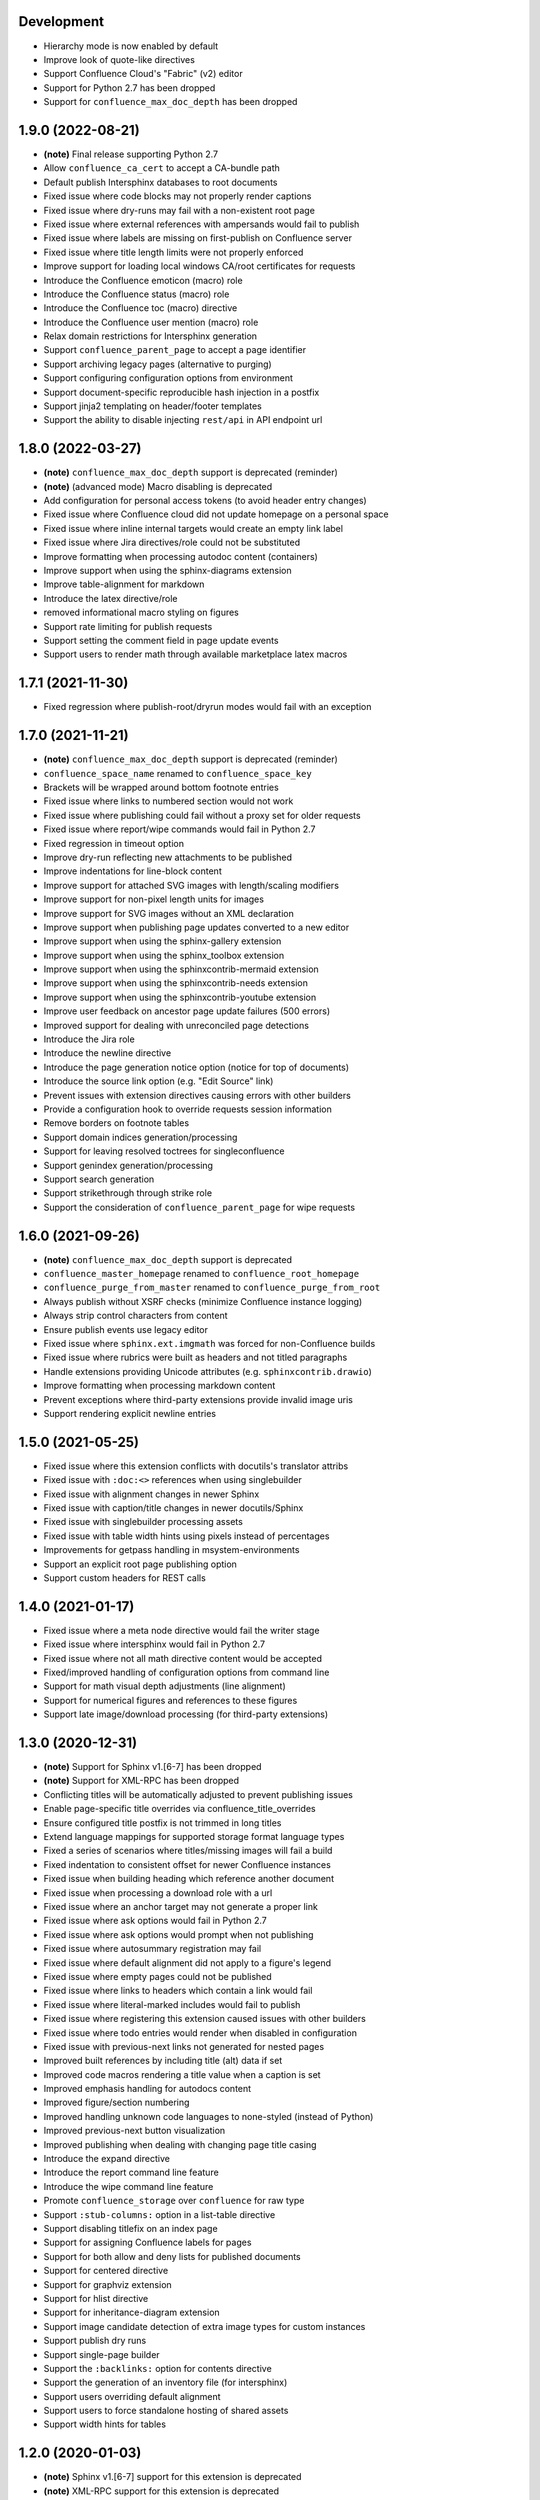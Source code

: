 Development
===========

* Hierarchy mode is now enabled by default
* Improve look of quote-like directives
* Support Confluence Cloud's "Fabric" (v2) editor
* Support for Python 2.7 has been dropped
* Support for ``confluence_max_doc_depth`` has been dropped

1.9.0 (2022-08-21)
==================

* **(note)** Final release supporting Python 2.7
* Allow ``confluence_ca_cert`` to accept a CA-bundle path
* Default publish Intersphinx databases to root documents
* Fixed issue where code blocks may not properly render captions
* Fixed issue where dry-runs may fail with a non-existent root page
* Fixed issue where external references with ampersands would fail to publish
* Fixed issue where labels are missing on first-publish on Confluence server
* Fixed issue where title length limits were not properly enforced
* Improve support for loading local windows CA/root certificates for requests
* Introduce the Confluence emoticon (macro) role
* Introduce the Confluence status (macro) role
* Introduce the Confluence toc (macro) directive
* Introduce the Confluence user mention (macro) role
* Relax domain restrictions for Intersphinx generation
* Support ``confluence_parent_page`` to accept a page identifier
* Support archiving legacy pages (alternative to purging)
* Support configuring configuration options from environment
* Support document-specific reproducible hash injection in a postfix
* Support jinja2 templating on header/footer templates
* Support the ability to disable injecting ``rest/api`` in API endpoint url

1.8.0 (2022-03-27)
==================

* **(note)** ``confluence_max_doc_depth`` support is deprecated (reminder)
* **(note)** (advanced mode) Macro disabling is deprecated
* Add configuration for personal access tokens (to avoid header entry changes)
* Fixed issue where Confluence cloud did not update homepage on a personal space
* Fixed issue where inline internal targets would create an empty link label
* Fixed issue where Jira directives/role could not be substituted
* Improve formatting when processing autodoc content (containers)
* Improve support when using the sphinx-diagrams extension
* Improve table-alignment for markdown
* Introduce the latex directive/role
* removed informational macro styling on figures
* Support rate limiting for publish requests
* Support setting the comment field in page update events
* Support users to render math through available marketplace latex macros

1.7.1 (2021-11-30)
==================

* Fixed regression where publish-root/dryrun modes would fail with an exception

1.7.0 (2021-11-21)
==================

* **(note)** ``confluence_max_doc_depth`` support is deprecated (reminder)
* ``confluence_space_name`` renamed to ``confluence_space_key``
* Brackets will be wrapped around bottom footnote entries
* Fixed issue where links to numbered section would not work
* Fixed issue where publishing could fail without a proxy set for older requests
* Fixed issue where report/wipe commands would fail in Python 2.7
* Fixed regression in timeout option
* Improve dry-run reflecting new attachments to be published
* Improve indentations for line-block content
* Improve support for attached SVG images with length/scaling modifiers
* Improve support for non-pixel length units for images
* Improve support for SVG images without an XML declaration
* Improve support when publishing page updates converted to a new editor
* Improve support when using the sphinx-gallery extension
* Improve support when using the sphinx_toolbox extension
* Improve support when using the sphinxcontrib-mermaid extension
* Improve support when using the sphinxcontrib-needs extension
* Improve support when using the sphinxcontrib-youtube extension
* Improve user feedback on ancestor page update failures (500 errors)
* Improved support for dealing with unreconciled page detections
* Introduce the Jira role
* Introduce the newline directive
* Introduce the page generation notice option (notice for top of documents)
* Introduce the source link option (e.g. "Edit Source" link)
* Prevent issues with extension directives causing errors with other builders
* Provide a configuration hook to override requests session information
* Remove borders on footnote tables
* Support domain indices generation/processing
* Support for leaving resolved toctrees for singleconfluence
* Support genindex generation/processing
* Support search generation
* Support strikethrough through strike role
* Support the consideration of ``confluence_parent_page`` for wipe requests

1.6.0 (2021-09-26)
==================

* **(note)** ``confluence_max_doc_depth`` support is deprecated
* ``confluence_master_homepage`` renamed to ``confluence_root_homepage``
* ``confluence_purge_from_master`` renamed to ``confluence_purge_from_root``
* Always publish without XSRF checks (minimize Confluence instance logging)
* Always strip control characters from content
* Ensure publish events use legacy editor
* Fixed issue where ``sphinx.ext.imgmath`` was forced for non-Confluence builds
* Fixed issue where rubrics were built as headers and not titled paragraphs
* Handle extensions providing Unicode attributes (e.g. ``sphinxcontrib.drawio``)
* Improve formatting when processing markdown content
* Prevent exceptions where third-party extensions provide invalid image uris
* Support rendering explicit newline entries

1.5.0 (2021-05-25)
==================

* Fixed issue where this extension conflicts with docutils's translator attribs
* Fixed issue with ``:doc:<>`` references when using singlebuilder
* Fixed issue with alignment changes in newer Sphinx
* Fixed issue with caption/title changes in newer docutils/Sphinx
* Fixed issue with singlebuilder processing assets
* Fixed issue with table width hints using pixels instead of percentages
* Improvements for getpass handling in msystem-environments
* Support an explicit root page publishing option
* Support custom headers for REST calls

1.4.0 (2021-01-17)
==================

* Fixed issue where a meta node directive would fail the writer stage
* Fixed issue where intersphinx would fail in Python 2.7
* Fixed issue where not all math directive content would be accepted
* Fixed/improved handling of configuration options from command line
* Support for math visual depth adjustments (line alignment)
* Support for numerical figures and references to these figures
* Support late image/download processing (for third-party extensions)

1.3.0 (2020-12-31)
==================

* **(note)** Support for Sphinx v1.[6-7] has been dropped
* **(note)** Support for XML-RPC has been dropped
* Conflicting titles will be automatically adjusted to prevent publishing issues
* Enable page-specific title overrides via confluence_title_overrides
* Ensure configured title postfix is not trimmed in long titles
* Extend language mappings for supported storage format language types
* Fixed a series of scenarios where titles/missing images will fail a build
* Fixed indentation to consistent offset for newer Confluence instances
* Fixed issue when building heading which reference another document
* Fixed issue when processing a download role with a url
* Fixed issue where an anchor target may not generate a proper link
* Fixed issue where ask options would fail in Python 2.7
* Fixed issue where ask options would prompt when not publishing
* Fixed issue where autosummary registration may fail
* Fixed issue where default alignment did not apply to a figure's legend
* Fixed issue where empty pages could not be published
* Fixed issue where links to headers which contain a link would fail
* Fixed issue where literal-marked includes would fail to publish
* Fixed issue where registering this extension caused issues with other builders
* Fixed issue where todo entries would render when disabled in configuration
* Fixed issue with previous-next links not generated for nested pages
* Improved built references by including title (alt) data if set
* Improved code macros rendering a title value when a caption is set
* Improved emphasis handling for autodocs content
* Improved figure/section numbering
* Improved handling unknown code languages to none-styled (instead of Python)
* Improved previous-next button visualization
* Improved publishing when dealing with changing page title casing
* Introduce the expand directive
* Introduce the report command line feature
* Introduce the wipe command line feature
* Promote ``confluence_storage`` over ``confluence`` for raw type
* Support ``:stub-columns:`` option in a list-table directive
* Support disabling titlefix on an index page
* Support for assigning Confluence labels for pages
* Support for both allow and deny lists for published documents
* Support for centered directive
* Support for graphviz extension
* Support for hlist directive
* Support for inheritance-diagram extension
* Support image candidate detection of extra image types for custom instances
* Support publish dry runs
* Support single-page builder
* Support the ``:backlinks:`` option for contents directive
* Support the generation of an inventory file (for intersphinx)
* Support users overriding default alignment
* Support users to force standalone hosting of shared assets
* Support width hints for tables

1.2.0 (2020-01-03)
==================

* **(note)** Sphinx v1.[6-7] support for this extension is deprecated
* **(note)** XML-RPC support for this extension is deprecated
* Fixed issue when using hierarchy on Sphinx 2.1+ (new citations domain)
* Fixed issue with document names with path separators for windows users
* Fixed issue with multi-line description signatures (e.g. C++ autodocs)
* Fixed issue with processing hidden toctrees
* Fixed issue with Unicode paths with ``confluence_publish_subset`` and Python
  2.7
* Improved formatting for option list arguments
* Improved handling and feedback when configured with incorrect publish instance
* Improved name management for published assets
* Improved reference linking for Sphinx domains capability (meth, attr, etc.)
* Introduce a series of Jira directives
* Support ``firstline`` parameter in the code block macro
* Support base admonition directive
* Support Confluence 7 series newline management
* Support default alignment in Sphinx 2.1+
* Support document postfixes
* Support for generated image assets (asterisk marked)
* Support passthrough authentication handlers for REST calls
* Support previous/next navigation
* Support prompting for publish username
* Support ``sphinx.ext.autosummary`` extension
* Support ``sphinx.ext.todo`` extension
* Support the math directive
* Support toctree's numbered option
* Support users injecting cookie data (for authentication) into REST calls

1.1.0 (2019-03-16)
==================

* Repackaged release (see `sphinx-contrib/confluencebuilder#192`_)

1.0.0 (2019-03-14)
==================

* All Confluence-based macros can be restricted by the user
* Block quotes with attribution are styled with Confluence quotes
* Citations/footnotes now have back references
* Enumerated lists now support various styling types
* Fixed issue with enumerated lists breaking build on older Sphinx versions
* Fixed issue with relative-provided header/footer assets
* Fixed issues where table-of-contents may generate broken links
* Improve support with interaction with other extensions
* Improved paragraph indentation
* Initial autodoc support
* Nested tables and spanning cells are now supported
* Provide option for a caller to request a password for publishing documents
* Storage format support (two-pass publishing no longer needed)
* Support for sass/yaml language types
* Support parsed literal content
* Support publishing subset of documents
* Support the download directive
* Support the image/figure directives
* Support the manpage role

0.9.0 (2018-06-02)
==================

* Fixed a series of content escaping issues
* Fixed an issue when purging content would remove just-published pages
* Fixed detailed configuration errors from being hidden
* Improve proxy support for XML-RPC on various Python versions
* Improve support for various Confluence URL configurations
* Improve support in handling literal block languages
* Support automatic title generation for documents (if missing)
* Support ``:linenothreshold:`` option for highlight directive
* Support maximum page depth (nesting documents)
* Support the raw directive
* Support two-way SSL connections

0.8.0 (2017-12-05)
==================

* Fix case where first-publish with ``confluence_master_homepage`` fails to
  configure the space's homepage
* Support page hierarchy
* Improve PyPI cover notes

0.7.0 (2017-11-30)
==================

* Cap headers/sections to six levels for improved visualization
* Fixed REST publishing for encoding issues and Python 3.x (< 3.6) issues
* Improve markup for:

  * Body element lists
  * Citations
  * Definitions
  * Footnotes
  * Inline literals
  * Literal block (code)
  * Rubric
  * Seealso
  * Table
  * Versionmodified

* Re-work generated document references/targets (reference to section names)
* Sanitize output to prevent Confluence errors for certain characters
* Support indentations markup
* Support ``master_doc`` option to configure space's homepage
* Support removing document titles from page outputs
* Support silent page updates

0.6.0 (2017-04-23)
==================

* Cleanup module's structure, versions and other minor files
* Drop ``confluence`` PyPI package (embedded XML-RPC support added)
* Improve hyperlink and cross-referencing arbitrary locations/documents support
* Improve proxy support
* Re-support Python 3.x series
* Support anonymous publishing
* Support REST API

0.5.0 (2017-03-31)
==================

* (note) Known issues with Python 3.3, 3.4, 3.5 or 3.6 (see
  `sphinx-contrib/confluencebuilder#10`_)
* Header/footer support
* Purging support
* Use macros for admonitions

0.4.0 (2017-02-21)
==================

* Move from ``Confluence`` PyPI package to a ``confluence`` PyPI package
  (required for publishing to PyPI; see `pycontribs/confluence`_)

0.3.0 (2017-01-22)
==================

* Adding Travis CI, tox and initial unit testing
* Module now depends on ``future``
* Providing initial support for Python 3

0.2.0 (2016-07-13)
==================

* Moved configuration to the Sphinx config

0.1.1 (2016-07-12)
==================

* Added table support
* Fixed internal links

0.1.0 (2016-07-12)
==================

* Added lists, bullets, formatted text
* Added headings and titles

.. _pycontribs/confluence: https://github.com/pycontribs/confluence
.. _sphinx-contrib/confluencebuilder#10: https://github.com/sphinx-contrib/confluencebuilder/pull/10
.. _sphinx-contrib/confluencebuilder#192: https://github.com/sphinx-contrib/confluencebuilder/issues/192
